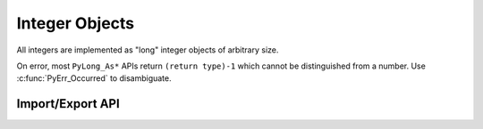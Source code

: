 .. highlight:: c

.. _longobjects:

Integer Objects
---------------

.. index:: pair: object; long integer
           pair: object; integer

All integers are implemented as "long" integer objects of arbitrary size.

On error, most ``PyLong_As*`` APIs return ``(return type)-1`` which cannot be
distinguished from a number.  Use :c:func:`PyErr_Occurred` to disambiguate.

.. c:type:: PyLongObject

   This subtype of :c:type:`PyObject` represents a Python integer object.


.. c:var:: PyTypeObject PyLong_Type

   This instance of :c:type:`PyTypeObject` represents the Python integer type.
   This is the same object as :class:`int` in the Python layer.


.. c:function:: int PyLong_Check(PyObject *p)

   Return true if its argument is a :c:type:`PyLongObject` or a subtype of
   :c:type:`PyLongObject`.  This function always succeeds.


.. c:function:: int PyLong_CheckExact(PyObject *p)

   Return true if its argument is a :c:type:`PyLongObject`, but not a subtype of
   :c:type:`PyLongObject`.  This function always succeeds.


.. c:function:: PyObject* PyLong_FromLong(long v)

   Return a new :c:type:`PyLongObject` object from *v*, or ``NULL`` on failure.

   The current implementation keeps an array of integer objects for all integers
   between ``-5`` and ``256``. When you create an int in that range you actually
   just get back a reference to the existing object.


.. c:function:: PyObject* PyLong_FromUnsignedLong(unsigned long v)

   Return a new :c:type:`PyLongObject` object from a C :c:expr:`unsigned long`, or
   ``NULL`` on failure.


.. c:function:: PyObject* PyLong_FromSsize_t(Py_ssize_t v)

   Return a new :c:type:`PyLongObject` object from a C :c:type:`Py_ssize_t`, or
   ``NULL`` on failure.


.. c:function:: PyObject* PyLong_FromSize_t(size_t v)

   Return a new :c:type:`PyLongObject` object from a C :c:type:`size_t`, or
   ``NULL`` on failure.


.. c:function:: PyObject* PyLong_FromLongLong(long long v)

   Return a new :c:type:`PyLongObject` object from a C :c:expr:`long long`, or ``NULL``
   on failure.


.. c:function:: PyObject* PyLong_FromUnsignedLongLong(unsigned long long v)

   Return a new :c:type:`PyLongObject` object from a C :c:expr:`unsigned long long`,
   or ``NULL`` on failure.


.. c:function:: PyObject* PyLong_FromDouble(double v)

   Return a new :c:type:`PyLongObject` object from the integer part of *v*, or
   ``NULL`` on failure.


.. c:function:: PyObject* PyLong_FromString(const char *str, char **pend, int base)

   Return a new :c:type:`PyLongObject` based on the string value in *str*, which
   is interpreted according to the radix in *base*, or ``NULL`` on failure.  If
   *pend* is non-``NULL``, *\*pend* will point to the end of *str* on success or
   to the first character that could not be processed on error.  If *base* is ``0``,
   *str* is interpreted using the :ref:`integers` definition; in this case, leading
   zeros in a non-zero decimal number raises a :exc:`ValueError`.  If *base* is not
   ``0``, it must be between ``2`` and ``36``, inclusive.  Leading and trailing
   whitespace and single underscores after a base specifier and between digits are
   ignored.  If there are no digits or *str* is not NULL-terminated following the
   digits and trailing whitespace, :exc:`ValueError` will be raised.

   .. seealso:: Python methods :meth:`int.to_bytes` and :meth:`int.from_bytes`
      to convert a :c:type:`PyLongObject` to/from an array of bytes in base
      ``256``. You can call those from C using :c:func:`PyObject_CallMethod`.


.. c:function:: PyObject* PyLong_FromUnicodeObject(PyObject *u, int base)

   Convert a sequence of Unicode digits in the string *u* to a Python integer
   value.

   .. versionadded:: 3.3


.. c:function:: PyObject* PyLong_FromVoidPtr(void *p)

   Create a Python integer from the pointer *p*. The pointer value can be
   retrieved from the resulting value using :c:func:`PyLong_AsVoidPtr`.


.. c:function:: PyObject* PyLong_FromNativeBytes(const void* buffer, size_t n_bytes, int flags)

   Create a Python integer from the value contained in the first *n_bytes* of
   *buffer*, interpreted as a two's-complement signed number.

   *flags* are as for :c:func:`PyLong_AsNativeBytes`. Passing ``-1`` will select
   the native endian that CPython was compiled with and assume that the
   most-significant bit is a sign bit. Passing
   ``Py_ASNATIVEBYTES_UNSIGNED_BUFFER`` will produce the same result as calling
   :c:func:`PyLong_FromUnsignedNativeBytes`. Other flags are ignored.

   .. versionadded:: 3.13


.. c:function:: PyObject* PyLong_FromUnsignedNativeBytes(const void* buffer, size_t n_bytes, int flags)

   Create a Python integer from the value contained in the first *n_bytes* of
   *buffer*, interpreted as an unsigned number.

   *flags* are as for :c:func:`PyLong_AsNativeBytes`. Passing ``-1`` will select
   the native endian that CPython was compiled with and assume that the
   most-significant bit is not a sign bit. Flags other than endian are ignored.

   .. versionadded:: 3.13


.. XXX alias PyLong_AS_LONG (for now)
.. c:function:: long PyLong_AsLong(PyObject *obj)

   .. index::
      single: LONG_MAX (C macro)
      single: OverflowError (built-in exception)

   Return a C :c:expr:`long` representation of *obj*.  If *obj* is not an
   instance of :c:type:`PyLongObject`, first call its :meth:`~object.__index__` method
   (if present) to convert it to a :c:type:`PyLongObject`.

   Raise :exc:`OverflowError` if the value of *obj* is out of range for a
   :c:expr:`long`.

   Returns ``-1`` on error.  Use :c:func:`PyErr_Occurred` to disambiguate.

   .. versionchanged:: 3.8
      Use :meth:`~object.__index__` if available.

   .. versionchanged:: 3.10
      This function will no longer use :meth:`~object.__int__`.


.. c:function:: int PyLong_AsInt(PyObject *obj)

   Similar to :c:func:`PyLong_AsLong`, but store the result in a C
   :c:expr:`int` instead of a C :c:expr:`long`.

   .. versionadded:: 3.13


.. c:function:: long PyLong_AsLongAndOverflow(PyObject *obj, int *overflow)

   Return a C :c:expr:`long` representation of *obj*.  If *obj* is not an
   instance of :c:type:`PyLongObject`, first call its :meth:`~object.__index__`
   method (if present) to convert it to a :c:type:`PyLongObject`.

   If the value of *obj* is greater than :c:macro:`LONG_MAX` or less than
   :c:macro:`LONG_MIN`, set *\*overflow* to ``1`` or ``-1``, respectively, and
   return ``-1``; otherwise, set *\*overflow* to ``0``.  If any other exception
   occurs set *\*overflow* to ``0`` and return ``-1`` as usual.

   Returns ``-1`` on error.  Use :c:func:`PyErr_Occurred` to disambiguate.

   .. versionchanged:: 3.8
      Use :meth:`~object.__index__` if available.

   .. versionchanged:: 3.10
      This function will no longer use :meth:`~object.__int__`.


.. c:function:: long long PyLong_AsLongLong(PyObject *obj)

   .. index::
      single: OverflowError (built-in exception)

   Return a C :c:expr:`long long` representation of *obj*.  If *obj* is not an
   instance of :c:type:`PyLongObject`, first call its :meth:`~object.__index__` method
   (if present) to convert it to a :c:type:`PyLongObject`.

   Raise :exc:`OverflowError` if the value of *obj* is out of range for a
   :c:expr:`long long`.

   Returns ``-1`` on error.  Use :c:func:`PyErr_Occurred` to disambiguate.

   .. versionchanged:: 3.8
      Use :meth:`~object.__index__` if available.

   .. versionchanged:: 3.10
      This function will no longer use :meth:`~object.__int__`.


.. c:function:: long long PyLong_AsLongLongAndOverflow(PyObject *obj, int *overflow)

   Return a C :c:expr:`long long` representation of *obj*.  If *obj* is not an
   instance of :c:type:`PyLongObject`, first call its :meth:`~object.__index__` method
   (if present) to convert it to a :c:type:`PyLongObject`.

   If the value of *obj* is greater than :c:macro:`LLONG_MAX` or less than
   :c:macro:`LLONG_MIN`, set *\*overflow* to ``1`` or ``-1``, respectively,
   and return ``-1``; otherwise, set *\*overflow* to ``0``.  If any other
   exception occurs set *\*overflow* to ``0`` and return ``-1`` as usual.

   Returns ``-1`` on error.  Use :c:func:`PyErr_Occurred` to disambiguate.

   .. versionadded:: 3.2

   .. versionchanged:: 3.8
      Use :meth:`~object.__index__` if available.

   .. versionchanged:: 3.10
      This function will no longer use :meth:`~object.__int__`.


.. c:function:: Py_ssize_t PyLong_AsSsize_t(PyObject *pylong)

   .. index::
      single: PY_SSIZE_T_MAX (C macro)
      single: OverflowError (built-in exception)

   Return a C :c:type:`Py_ssize_t` representation of *pylong*.  *pylong* must
   be an instance of :c:type:`PyLongObject`.

   Raise :exc:`OverflowError` if the value of *pylong* is out of range for a
   :c:type:`Py_ssize_t`.

   Returns ``-1`` on error.  Use :c:func:`PyErr_Occurred` to disambiguate.


.. c:function:: unsigned long PyLong_AsUnsignedLong(PyObject *pylong)

   .. index::
      single: ULONG_MAX (C macro)
      single: OverflowError (built-in exception)

   Return a C :c:expr:`unsigned long` representation of *pylong*.  *pylong*
   must be an instance of :c:type:`PyLongObject`.

   Raise :exc:`OverflowError` if the value of *pylong* is out of range for a
   :c:expr:`unsigned long`.

   Returns ``(unsigned long)-1`` on error.
   Use :c:func:`PyErr_Occurred` to disambiguate.


.. c:function:: size_t PyLong_AsSize_t(PyObject *pylong)

   .. index::
      single: SIZE_MAX (C macro)
      single: OverflowError (built-in exception)

   Return a C :c:type:`size_t` representation of *pylong*.  *pylong* must be
   an instance of :c:type:`PyLongObject`.

   Raise :exc:`OverflowError` if the value of *pylong* is out of range for a
   :c:type:`size_t`.

   Returns ``(size_t)-1`` on error.
   Use :c:func:`PyErr_Occurred` to disambiguate.


.. c:function:: unsigned long long PyLong_AsUnsignedLongLong(PyObject *pylong)

   .. index::
      single: OverflowError (built-in exception)

   Return a C :c:expr:`unsigned long long` representation of *pylong*.  *pylong*
   must be an instance of :c:type:`PyLongObject`.

   Raise :exc:`OverflowError` if the value of *pylong* is out of range for an
   :c:expr:`unsigned long long`.

   Returns ``(unsigned long long)-1`` on error.
   Use :c:func:`PyErr_Occurred` to disambiguate.

   .. versionchanged:: 3.1
      A negative *pylong* now raises :exc:`OverflowError`, not :exc:`TypeError`.


.. c:function:: unsigned long PyLong_AsUnsignedLongMask(PyObject *obj)

   Return a C :c:expr:`unsigned long` representation of *obj*.  If *obj* is not
   an instance of :c:type:`PyLongObject`, first call its :meth:`~object.__index__`
   method (if present) to convert it to a :c:type:`PyLongObject`.

   If the value of *obj* is out of range for an :c:expr:`unsigned long`,
   return the reduction of that value modulo ``ULONG_MAX + 1``.

   Returns ``(unsigned long)-1`` on error.  Use :c:func:`PyErr_Occurred` to
   disambiguate.

   .. versionchanged:: 3.8
      Use :meth:`~object.__index__` if available.

   .. versionchanged:: 3.10
      This function will no longer use :meth:`~object.__int__`.


.. c:function:: unsigned long long PyLong_AsUnsignedLongLongMask(PyObject *obj)

   Return a C :c:expr:`unsigned long long` representation of *obj*.  If *obj*
   is not an instance of :c:type:`PyLongObject`, first call its
   :meth:`~object.__index__` method (if present) to convert it to a
   :c:type:`PyLongObject`.

   If the value of *obj* is out of range for an :c:expr:`unsigned long long`,
   return the reduction of that value modulo ``ULLONG_MAX + 1``.

   Returns ``(unsigned long long)-1`` on error.  Use :c:func:`PyErr_Occurred`
   to disambiguate.

   .. versionchanged:: 3.8
      Use :meth:`~object.__index__` if available.

   .. versionchanged:: 3.10
      This function will no longer use :meth:`~object.__int__`.


.. c:function:: double PyLong_AsDouble(PyObject *pylong)

   Return a C :c:expr:`double` representation of *pylong*.  *pylong* must be
   an instance of :c:type:`PyLongObject`.

   Raise :exc:`OverflowError` if the value of *pylong* is out of range for a
   :c:expr:`double`.

   Returns ``-1.0`` on error.  Use :c:func:`PyErr_Occurred` to disambiguate.


.. c:function:: void* PyLong_AsVoidPtr(PyObject *pylong)

   Convert a Python integer *pylong* to a C :c:expr:`void` pointer.
   If *pylong* cannot be converted, an :exc:`OverflowError` will be raised.  This
   is only assured to produce a usable :c:expr:`void` pointer for values created
   with :c:func:`PyLong_FromVoidPtr`.

   Returns ``NULL`` on error.  Use :c:func:`PyErr_Occurred` to disambiguate.


.. c:function:: Py_ssize_t PyLong_AsNativeBytes(PyObject *pylong, void* buffer, Py_ssize_t n_bytes, int flags)

   Copy the Python integer value *pylong* to a native *buffer* of size
   *n_bytes*. The *flags* can be set to ``-1`` to behave similarly to a C cast,
   or to values documented below to control the behavior.

   Returns ``-1`` with an exception raised on error.  This may happen if
   *pylong* cannot be interpreted as an integer, or if *pylong* was negative
   and the ``Py_ASNATIVEBYTES_REJECT_NEGATIVE`` flag was set.

   Otherwise, returns the number of bytes required to store the value.
   If this is equal to or less than *n_bytes*, the entire value was copied.
   All *n_bytes* of the buffer are written: large buffers are padded with
   zeroes.

   If the returned value is greater than than *n_bytes*, the value was
   truncated: as many of the lowest bits of the value as could fit are written,
   and the higher bits are ignored. This matches the typical behavior
   of a C-style downcast.

   .. note::

      Overflow is not considered an error. If the returned value
      is larger than *n_bytes*, most significant bits were discarded.

   ``0`` will never be returned.

   Values are always copied as two's-complement.

   Usage example::

      int32_t value;
      Py_ssize_t bytes = PyLong_AsNativeBytes(pylong, &value, sizeof(value), -1);
      if (bytes < 0) {
          // Failed. A Python exception was set with the reason.
          return NULL;
      }
      else if (bytes <= (Py_ssize_t)sizeof(value)) {
          // Success!
      }
      else {
          // Overflow occurred, but 'value' contains the truncated
          // lowest bits of pylong.
      }

   Passing zero to *n_bytes* will return the size of a buffer that would
   be large enough to hold the value. This may be larger than technically
   necessary, but not unreasonably so. If *n_bytes=0*, *buffer* may be
   ``NULL``.

   .. note::

      Passing *n_bytes=0* to this function is not an accurate way to determine
      the bit length of the value.

   To get at the entire Python value of an unknown size, the function can be
   called twice: first to determine the buffer size, then to fill it::

      // Ask how much space we need.
      Py_ssize_t expected = PyLong_AsNativeBytes(pylong, NULL, 0, -1);
      if (expected < 0) {
          // Failed. A Python exception was set with the reason.
          return NULL;
      }
      assert(expected != 0);  // Impossible per the API definition.
      uint8_t *bignum = malloc(expected);
      if (!bignum) {
          PyErr_SetString(PyExc_MemoryError, "bignum malloc failed.");
          return NULL;
      }
      // Safely get the entire value.
      Py_ssize_t bytes = PyLong_AsNativeBytes(pylong, bignum, expected, -1);
      if (bytes < 0) {  // Exception has been set.
          free(bignum);
          return NULL;
      }
      else if (bytes > expected) {  // This should not be possible.
          PyErr_SetString(PyExc_RuntimeError,
              "Unexpected bignum truncation after a size check.");
          free(bignum);
          return NULL;
      }
      // The expected success given the above pre-check.
      // ... use bignum ...
      free(bignum);

   *flags* is either ``-1`` (``Py_ASNATIVEBYTES_DEFAULTS``) to select defaults
   that behave most like a C cast, or a combintation of the other flags in
   the table below.
   Note that ``-1`` cannot be combined with other flags.

   Currently, ``-1`` corresponds to
   ``Py_ASNATIVEBYTES_NATIVE_ENDIAN | Py_ASNATIVEBYTES_UNSIGNED_BUFFER``.

   ============================================= ======
   Flag                                          Value
   ============================================= ======
   .. c:macro:: Py_ASNATIVEBYTES_DEFAULTS        ``-1``
   .. c:macro:: Py_ASNATIVEBYTES_BIG_ENDIAN      ``0``
   .. c:macro:: Py_ASNATIVEBYTES_LITTLE_ENDIAN   ``1``
   .. c:macro:: Py_ASNATIVEBYTES_NATIVE_ENDIAN   ``3``
   .. c:macro:: Py_ASNATIVEBYTES_UNSIGNED_BUFFER ``4``
   .. c:macro:: Py_ASNATIVEBYTES_REJECT_NEGATIVE ``8``
   .. c:macro:: Py_ASNATIVEBYTES_ALLOW_INDEX     ``16``
   ============================================= ======

   Specifying ``Py_ASNATIVEBYTES_NATIVE_ENDIAN`` will override any other endian
   flags. Passing ``2`` is reserved.

   By default, sufficient buffer will be requested to include a sign bit.
   For example, when converting 128 with *n_bytes=1*, the function will return
   2 (or more) in order to store a zero sign bit.

   If ``Py_ASNATIVEBYTES_UNSIGNED_BUFFER`` is specified, a zero sign bit
   will be omitted from size calculations. This allows, for example, 128 to fit
   in a single-byte buffer. If the destination buffer is later treated as
   signed, a positive input value may become negative.
   Note that the flag does not affect handling of negative values: for those,
   space for a sign bit is always requested.

   Specifying ``Py_ASNATIVEBYTES_REJECT_NEGATIVE`` causes an exception to be set
   if *pylong* is negative. Without this flag, negative values will be copied
   provided there is enough space for at least one sign bit, regardless of
   whether ``Py_ASNATIVEBYTES_UNSIGNED_BUFFER`` was specified.

   If ``Py_ASNATIVEBYTES_ALLOW_INDEX`` is specified and a non-integer value is
   passed, its :meth:`~object.__index__` method will be called first. This may
   result in Python code executing and other threads being allowed to run, which
   could cause changes to other objects or values in use. When *flags* is
   ``-1``, this option is not set, and non-integer values will raise
   :exc:`TypeError`.

   .. note::

      With the default *flags* (``-1``, or *UNSIGNED_BUFFER*  without
      *REJECT_NEGATIVE*), multiple Python integers can map to a single value
      without overflow. For example, both ``255`` and ``-1`` fit a single-byte
      buffer and set all its bits.
      This matches typical C cast behavior.

   .. versionadded:: 3.13


.. c:function:: int PyLong_GetSign(PyObject *obj, int *sign)

   Get the sign of the integer object *obj*.

   On success, set *\*sign* to the integer sign  (0, -1 or +1 for zero, negative or
   positive integer, respectively) and return 0.

   On failure, return -1 with an exception set.  This function always succeeds
   if *obj* is a :c:type:`PyLongObject` or its subtype.

   .. versionadded:: 3.14


.. c:function:: int PyUnstable_Long_IsCompact(const PyLongObject* op)

   Return 1 if *op* is compact, 0 otherwise.

   This function makes it possible for performance-critical code to implement
   a “fast path” for small integers. For compact values use
   :c:func:`PyUnstable_Long_CompactValue`; for others fall back to a
   :c:func:`PyLong_As* <PyLong_AsSize_t>` function or
   :c:func:`PyLong_AsNativeBytes`.

   The speedup is expected to be negligible for most users.

   Exactly what values are considered compact is an implementation detail
   and is subject to change.

   .. versionadded:: 3.12


.. c:function:: Py_ssize_t PyUnstable_Long_CompactValue(const PyLongObject* op)

   If *op* is compact, as determined by :c:func:`PyUnstable_Long_IsCompact`,
   return its value.

   Otherwise, the return value is undefined.

   .. versionadded:: 3.12


Import/Export API
^^^^^^^^^^^^^^^^^

.. versionadded:: 3.14

.. c:type:: Py_digit

   A single unsigned digit.

   It is usually used in an *array of digits*, such as the
   :c:member:`PyUnstable_Long_DigitArray.digits` array.

   Its size depend on the :c:macro:`!PYLONG_BITS_IN_DIGIT` macro:
   see the ``configure`` :option:`--enable-big-digits` option.

   See :c:member:`PyUnstable_Long_LAYOUT.bits_per_digit` for the number of bits per
   digit and :c:member:`PyUnstable_Long_LAYOUT.digit_size` for the size of a digit (in
   bytes).


.. c:struct:: PyUnstable_Long_LAYOUT

   Internal layout of a Python :class:`int` object.

   See also :attr:`sys.int_info` which exposes similar information to Python.

   .. c:member:: uint8_t bits_per_digit;

      Bits per digit.

   .. c:member:: uint8_t digit_size;

      Digit size in bytes.

   .. c:member:: int8_t word_endian;

      Word endian:

      - ``1`` for most significant byte first (big endian)
      - ``-1`` for least significant first (little endian)

   .. c:member:: int8_t array_endian;

      Array endian:

      - ``1`` for most significant byte first (big endian)
      - ``-1`` for least significant first (little endian)


.. c:function:: int PyUnstable_Long_Import(int negative, size_t ndigits, PyUnstable_Long_DigitArray *long_import)

   Prepare :c:struct:`PyUnstable_Long_DigitArray` to hold a Python
   :class:`int` object.

   *negative* is ``1`` if the number should be negative, or ``0`` otherwise.

   *ndigits* is the number of digits in the integer.

   See :c:struct:`PyUnstable_Long_LAYOUT` for the internal layout of an integer.

   * Set *\*long_import and return 0 on success.
   * Set an exception and return -1 on error.

   :c:func:`PyUnstable_Long_ReleaseImport` must be called once done with using
   *long_import*.  A strong reference should be taken on *long_import->obj*,
   if this object should be kept after releasing the *long_import*.

.. c:function:: void PyUnstable_Long_ReleaseImport(PyUnstable_Long_DigitArray *long_import)

   Release the *long_import* created by :c:func:`PyUnstable_Long_Import`.

.. c:struct:: PyUnstable_Long_DigitArray

   A Python :class:`int` object exported as an array of digits.

   See :c:struct:`PyUnstable_Long_LAYOUT` for the internal layout of an integer.

   .. c:member:: PyLongObject *obj

      Strong reference to the Python :class:`int` object.

   .. c:member:: int negative

      1 if the number is negative, 0 otherwise.

   .. c:member:: size_t ndigits

      Number of digits in :c:member:`digits` array.

   .. c:member:: Py_digit *digits

      Array of unsigned digits.


.. c:function:: int PyUnstable_Long_Export(PyObject *obj, PyUnstable_Long_DigitArray *long_export)

   Export a Python :class:`int` object as an array of digits.

   * Set *\*long_export* and return 0 on success.
   * Set an exception and return -1 on error.

   This function always succeeds if *obj* is a Python :class:`int` object or a
   subclass.

   :c:func:`PyUnstable_Long_ReleaseExport` must be called once done with using
   *long_export*.


.. c:function:: void PyUnstable_Long_ReleaseExport(PyUnstanle_Long_DigitArray *long_export)

   Release the export *long_export* created by :c:func:`PyUnstable_Long_Export`.
